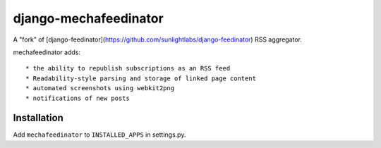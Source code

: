 ======================
django-mechafeedinator
======================

A "fork" of [django-feedinator](https://github.com/sunlightlabs/django-feedinator) RSS aggregator.

mechafeedinator adds::

* the ability to republish subscriptions as an RSS feed
* Readability-style parsing and storage of linked page content
* automated screenshots using webkit2png
* notifications of new posts

Installation
============

Add ``mechafeedinator`` to ``INSTALLED_APPS`` in settings.py.